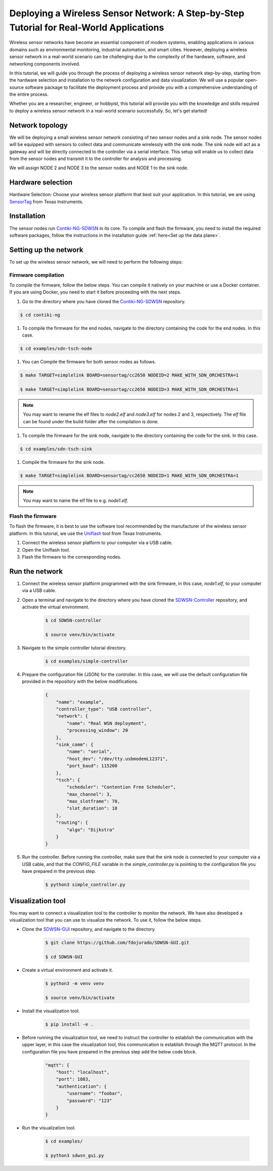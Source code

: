 .. _tutorial_deploying_a_wireless_sensor_network:

============================================================================================
Deploying a Wireless Sensor Network: A Step-by-Step Tutorial for Real-World Applications
============================================================================================

Wireless sensor networks have become an essential component of modern systems, enabling applications in various domains such as environmental monitoring, industrial automation, and smart cities. However, deploying a wireless sensor network in a real-world scenario can be challenging due to the complexity of the hardware, software, and networking components involved.

In this tutorial, we will guide you through the process of deploying a wireless sensor network step-by-step, starting from the hardware selection and installation to the network configuration and data visualization. We will use a popular open-source software package to facilitate the deployment process and provide you with a comprehensive understanding of the entire process.

Whether you are a researcher, engineer, or hobbyist, this tutorial will provide you with the knowledge and skills required to deploy a wireless sensor network in a real-world scenario successfully. So, let's get started!

Network topology
----------------

We will be deploying a small wireless sensor network consisting of two sensor nodes and a sink node. The sensor nodes will be equipped with sensors to collect data and communicate wirelessly with the sink node. The sink node will act as a gateway and will be directly connected to the controller via a serial interface. This setup will enable us to collect data from the sensor nodes and transmit it to the controller for analysis and processing.

We will assign NODE 2 and NODE 3 to the sensor nodes and NODE 1 to the sink node.

Hardware selection
------------------

Hardware Selection: Choose your wireless sensor platform that best suit your application. In this tutorial, we are using SensorTag_ from Texas Instruments.

Installation
------------

The sensor nodes run Contiki-NG-SDWSN_ in its core. To compile and flash the firmware, you need to install the required software packages, follow the instructions in the installation guide :ref:`here<Set up the data plane>`.

Setting up the network
----------------------

To set up the wireless sensor network, we will need to perform the following steps:

Firmware compilation
~~~~~~~~~~~~~~~~~~~~

To compile the firmware, follow the below steps. You can compile it natively on your machine or use a Docker container. If you are using Docker, you need to start it before proceeding with the next steps.

#. Go to the directory where you have cloned the Contiki-NG-SDWSN_ repository.

.. code-block:: console

    $ cd contiki-ng

#. To compile the firmware for the end nodes, navigate to the directory containing the code for the end nodes. In this case.

.. code-block:: console

    $ cd examples/sdn-tsch-node

#. You can Compile the firmware for both sensor nodes as follows.

.. code-block:: console

    $ make TARGET=simplelink BOARD=sensortag/cc2650 NODEID=2 MAKE_WITH_SDN_ORCHESTRA=1

    $ make TARGET=simplelink BOARD=sensortag/cc2650 NODEID=3 MAKE_WITH_SDN_ORCHESTRA=1

.. admonition:: Note
    :class: tip

    You may want to rename the elf files to `node2.elf` and `node3.elf` for nodes 2 and 3, respectively. The `elf` file can be found under the build folder after the compilation is done.


#. To compile the firmware for the sink node, navigate to the directory containing the code for the sink. In this case.

.. code-block:: console

    $ cd examples/sdn-tsch-sink

#. Compile the firmware for the sink node.

.. code-block:: console

    $ make TARGET=simplelink BOARD=sensortag/cc2650 NODEID=1 MAKE_WITH_SDN_ORCHESTRA=1

.. admonition:: Note
    :class: tip

    You may want to name the elf file to e.g. `node1.elf`.


Flash the firmware
~~~~~~~~~~~~~~~~~~

To flash the firmware, it is best to use the software tool recommended by the manufacturer of the wireless sensor platform. In this tutorial, we use the Uniflash_ tool from Texas Instruments.

#. Connect the wireless sensor platform to your computer via a USB cable.
#. Open the Uniflash tool.
#. Flash the firmware to the corresponding nodes.

Run the network
---------------

#. Connect the wireless sensor platform programmed with the sink firmware, in this case, `node1.elf`, to your computer via a USB cable.
#. Open a terminal and navigate to the directory where you have cloned the SDWSN-Controller_ repository, and activate the virtual environment.

    .. code-block:: console

        $ cd SDWSN-controller

        $ source venv/bin/activate

#. Navigate to the simple controller tutorial directory.

    .. code-block:: console

        $ cd examples/simple-controller

#. Prepare the configuration file (JSON) for the controller. In this case, we will use the default configuration file provided in the repository with the below modifications.

    .. code-block:: json

        {
            "name": "example",
            "controller_type": "USB controller",
            "network": {
                "name": "Real WSN deployment",
                "processing_window": 20
            },
            "sink_comm": {
                "name": "serial",
                "host_dev": "/dev/tty.usbmodemL12371",
                "port_baud": 115200
            },
            "tsch": {
                "scheduler": "Contention Free Scheduler",
                "max_channel": 3,
                "max_slotframe": 70,
                "slot_duration": 10
            },
            "routing": {
                "algo": "Dijkstra"
            }
        }

#. Run the controller. Before running the controller, make sure that the sink node is connected to your computer via a USB cable, and that the `CONFIG_FILE` variable in the `simple_controller.py` is pointing to the configuration file you have prepared in the previous step.

    .. code-block:: console

        $ python3 simple_controller.py

Visualization tool
------------------

You may want to connect a visualization tool to the controller to monitor the network. We have also developed a visualization tool that you can use to visualize the network. To use it, follow the below steps.

* Clone the SDWSN-GUI_ repository, and navigate to the directory.

    .. code-block:: console

        $ git clone https://github.com/fdojurado/SDWSN-GUI.git

        $ cd SDWSN-GUI

* Create a virtual environment and activate it.

    .. code-block:: console

        $ python3 -m venv venv

        $ source venv/bin/activate

* Install the visualization tool.

    .. code-block:: console

        $ pip install -e .

* Before running the visualization tool, we need to instruct the controller to establish the communication with the upper layer, in this case the visualization tool, this communication is establish through the MQTT protocol. In the configuration file you have prepared in the previous step add the below code block.

    .. code-block:: json

        "mqtt": {
            "host": "localhost",
            "port": 1883,
            "authentication": {
                "username": "foobar",
                "password": "123"
            }
        }

* Run the visualization tool.

    .. code-block:: console

        $ cd examples/

        $ python3 sdwsn_gui.py




.. _SensorTag: https://www.ti.com/tool/TIDC-CC2650STK-SENSORTAG
.. _Contiki-NG-SDWSN: https://github.com/fdojurado/contiki-ng
.. _Uniflash: https://www.ti.com/tool/UNIFLASH
.. _SDWSN-Controller: https://github.com/fdojurado/SDWSN-controller
.. _SDWSN-GUI: https://github.com/fdojurado/SDWSN-GUI.git